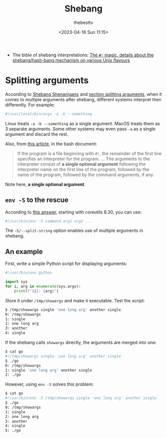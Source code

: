 #+title: Shebang
#+date: <2023-04-16 Sun 11:15>
#+author: thebesttv

- The bible of shebang interpretations:
  [[https://www.in-ulm.de/~mascheck/various/shebang/][The =#!= magic, details about the shebang/hash-bang mechanism on various Unix flavours]]

* Splitting arguments

According to [[https://linuskarlsson.se/blog/shebang-shenanigans/#summary][Shebang Shenanigans]] and [[https://www.in-ulm.de/~mascheck/various/shebang/#splitting][section splitting arguments]],
when it comes to multiple arguments after shebang, different systems
interpret then differently.  For example:
#+begin_src sh
  #!/usr/local/bin/args -a -b --something
#+end_src
Linux treats =-a -b --something= as a single argument.  MacOS treats
them as 3 separate arguments.  Some other systems may even pass =-a= as
a single argument and discard the rest.

Also, from [[https://jhermann.github.io/blog/linux/know-how/2020/02/28/env_with_arguments.html][this article]], in the bash document:
#+begin_quote
If the program is a file beginning with =#!=, the remainder of the first
line specifies an interpreter for the program.  ...  The arguments to
the interpreter consist of *a single optional argument* following the
interpreter name on the first line of the program, followed by the name
of the program, followed by the command arguments, if any.
#+end_quote
Note here, *a single optional argument*.

** =env -S= to the rescue

According to [[https://unix.stackexchange.com/a/477651][this answer]], starting with coreutils 8.30, you can use:
#+begin_src sh
  #!/usr/bin/env -S command arg1 arg2 ...
#+end_src
The =-S/--split-string= option enables use of multiple arguments in
shebang.

** An example

First, write a simple Python script for displaying arguments:
#+begin_src python
  #!/usr/bin/env python

  import sys
  for i, arg in enumerate(sys.argv):
      print(f"{i}: {arg}")
#+end_src
Store it under =/tmp/showargs= and make it executable.
Test the script:
#+begin_src bash
  $ /tmp/showargs single 'one long arg' another single
  0: /tmp/showargs
  1: single
  2: one long arg
  3: another
  4: single
#+end_src

If the shebang calls =showargs= directly, the arguments are merged into
one:
#+begin_src bash
  $ cat go
  #!/tmp/showargs single 'one long arg' another single
  $ ./go
  0: /tmp/showargs
  1: single 'one long arg' another single
  2: ./go
#+end_src
However, using =env -S= solves this problem:
#+begin_src bash
  $ cat go
  #!/usr/bin/env -S /tmp/showargs single 'one long arg' another single
  $ ./go
  0: /tmp/showargs
  1: single
  2: one long arg
  3: another
  4: single
  5: ./go
#+end_src
